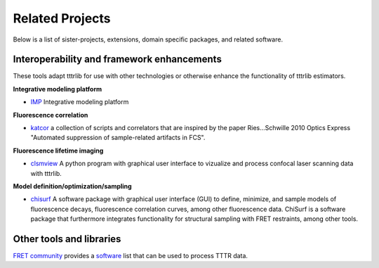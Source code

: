 .. _related_projects:
=====================================
Related Projects
=====================================

Below is a list of sister-projects, extensions, domain specific packages,
and related software.

Interoperability and framework enhancements
-------------------------------------------

These tools adapt tttrlib for use with other technologies or otherwise
enhance the functionality of tttrlib estimators.

**Integrative modeling platform**

- `IMP <https://github.com/salilab/imp>`_
  Integrative modeling platform


**Fluorescence correlation**

- `katcor <https://github.com/khemmen/katcorr>`_ a collection of scripts and
  correlators that are inspired by the paper Ries...Schwille 2010 Optics
  Express "Automated suppression of sample-related artifacts in FCS".

**Fluorescence lifetime imaging**

- `clsmview <https://gitlab.peulen.xyz/tpeulen/clsmview/>`_ A python program with
  graphical user interface to vizualize and process confocal laser scanning data
  with tttrlib.

**Model definition/optimization/sampling**

- `chisurf <https://github.com/fluorescence-tools/chisurf>`_
  A software package with graphical user interface (GUI) to define, minimize, and
  sample models of fluorescence decays, fluorescence correlation curves, among other
  fluorescence data. ChiSurf is a software package that furthermore integrates
  functionality for structural sampling with FRET restraints, among other tools.


Other tools and libraries
-------------------------
`FRET community <https://www.fret.community/>`_  provides a
`software <https://www.fret.community/software/>`_ list that can be used to process
TTTR data.
